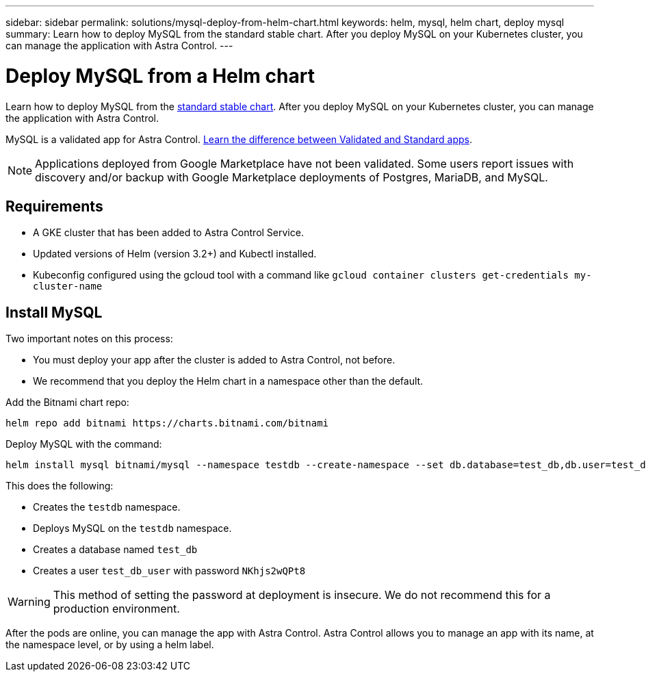 ---
sidebar: sidebar
permalink: solutions/mysql-deploy-from-helm-chart.html
keywords: helm, mysql, helm chart, deploy mysql
summary: Learn how to deploy MySQL from the standard stable chart. After you deploy MySQL on your Kubernetes cluster, you can manage the application with Astra Control.
---

= Deploy MySQL from a Helm chart
:hardbreaks:
:icons: font
:imagesdir: ../media/

Learn how to deploy MySQL from the https://github.com/helm/charts/tree/master/stable/mysql[standard stable chart^]. After you deploy MySQL on your Kubernetes cluster, you can manage the application with Astra Control.

MySQL is a validated app for Astra Control. link:../learn/validated-vs-standard.html[Learn the difference between Validated and Standard apps].

NOTE: Applications deployed from Google Marketplace have not been validated. Some users report issues with discovery and/or backup with Google Marketplace deployments of Postgres, MariaDB, and MySQL.

== Requirements

* A GKE cluster that has been added to Astra Control Service.
* Updated versions of Helm (version 3.2+) and Kubectl installed.
* Kubeconfig configured using the gcloud tool with a command like `gcloud container clusters get-credentials my-cluster-name`

== Install MySQL

Two important notes on this process:

* You must deploy your app after the cluster is added to Astra Control, not before.
* We recommend that you deploy the Helm chart in a namespace other than the default.

Add the Bitnami chart repo:

----
helm repo add bitnami https://charts.bitnami.com/bitnami
----

Deploy MySQL with the command:

----
helm install mysql bitnami/mysql --namespace testdb --create-namespace --set db.database=test_db,db.user=test_db_user,db.password=NKhjs2wQPt8
----

This does the following:

* Creates the `testdb` namespace.
* Deploys MySQL on the `testdb` namespace.
* Creates a database named `test_db`
* Creates a user `test_db_user` with password `NKhjs2wQPt8`

WARNING: This method of setting the password at deployment is insecure. We do not recommend this for a production environment.

After the pods are online, you can manage the app with Astra Control. Astra Control allows you to manage an app with its name, at the namespace level, or by using a helm label.
